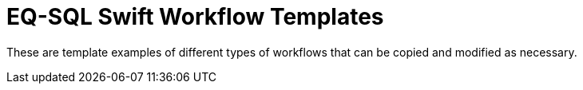 = EQ-SQL Swift Workflow Templates

These are template examples of different types of workflows that
can be copied and modified as necessary.